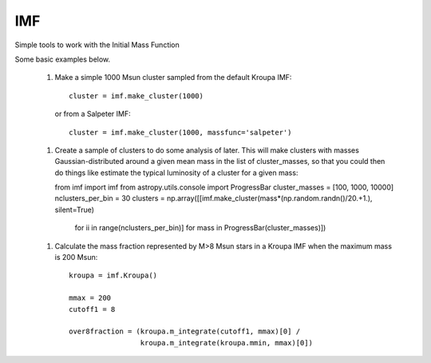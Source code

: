 IMF
===

Simple tools to work with the Initial Mass Function

.. image:: examples/plots/imf.png

Some basic examples below.

 1. Make a simple 1000 Msun cluster sampled from the default Kroupa IMF::

     cluster = imf.make_cluster(1000)

    or from a Salpeter IMF::

     cluster = imf.make_cluster(1000, massfunc='salpeter')

 1. Create a sample of clusters to do some analysis of later.  This will make clusters
    with masses Gaussian-distributed around a given mean mass in the list of
    cluster_masses, so that you could then do things like estimate the typical
    luminosity of a cluster for a given mass::

    from imf import imf
    from astropy.utils.console import ProgressBar
    cluster_masses = [100, 1000, 10000]
    nclusters_per_bin = 30
    clusters = np.array([[imf.make_cluster(mass*(np.random.randn()/20.+1.), silent=True)
                          for ii in range(nclusters_per_bin)]
                          for mass in ProgressBar(cluster_masses)])

 1. Calculate the mass fraction represented by M>8 Msun stars in a Kroupa IMF when
    the maximum mass is 200 Msun::


      kroupa = imf.Kroupa()

      mmax = 200
      cutoff1 = 8

      over8fraction = (kroupa.m_integrate(cutoff1, mmax)[0] /
                       kroupa.m_integrate(kroupa.mmin, mmax)[0])


.. image:: https://d2weczhvl823v0.cloudfront.net/keflavich/imf/trend.png
   :alt: Bitdeli badge
   :target: https://bitdeli.com/free

